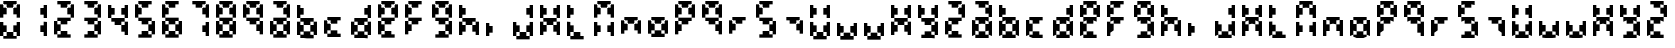 SplineFontDB: 3.2
FontName: FaultSeg
FullName: FaultSeg
FamilyName: FaultSeg
Weight: Regular
Copyright: Copyright (c) 2023, Dan Sim
UComments: "2023-11-27: Created with FontForge (http://fontforge.org)"
Version: 001.000
ItalicAngle: 0
UnderlinePosition: -4
UnderlineWidth: 0
Ascent: 44
Descent: 4
InvalidEm: 0
LayerCount: 2
Layer: 0 0 "Back" 1
Layer: 1 0 "Fore" 0
XUID: [1021 311 -1127530602 11914286]
StyleMap: 0x0000
FSType: 0
OS2Version: 0
OS2_WeightWidthSlopeOnly: 0
OS2_UseTypoMetrics: 1
CreationTime: 1701117108
ModificationTime: 1701121399
OS2TypoAscent: 0
OS2TypoAOffset: 1
OS2TypoDescent: 0
OS2TypoDOffset: 1
OS2TypoLinegap: 4
OS2WinAscent: 0
OS2WinAOffset: 1
OS2WinDescent: 0
OS2WinDOffset: 1
HheadAscent: 0
HheadAOffset: 1
HheadDescent: 0
HheadDOffset: 1
MarkAttachClasses: 1
DEI: 91125
Encoding: ISO8859-1
UnicodeInterp: none
NameList: AGL For New Fonts
DisplaySize: -48
AntiAlias: 1
FitToEm: 0
WinInfo: 0 32 8
BeginPrivate: 0
EndPrivate
BeginChars: 256 63

StartChar: eight
Encoding: 56 56 0
Width: 32
Flags: HW
LayerCount: 2
Fore
SplineSet
4 44 m 1
 8 44 l 1
 12 44 l 1
 16 44 l 1
 20 44 l 1
 20 40 l 1
 16 40 l 1
 16 36 l 1
 12 36 l 1
 8 36 l 1
 8 40 l 1
 4 40 l 1
 4 44 l 1
20 40 m 1
 20 36 l 1
 16 36 l 1
 16 32 l 1
 16 28 l 1
 20 28 l 1
 20 24 l 1
 24 24 l 1
 24 28 l 1
 24 32 l 1
 24 36 l 1
 24 40 l 1
 20 40 l 1
20 24 m 1
 16 24 l 1
 12 24 l 1
 8 24 l 1
 4 24 l 1
 4 20 l 1
 8 20 l 1
 8 16 l 1
 12 16 l 1
 16 16 l 1
 16 20 l 1
 20 20 l 1
 20 24 l 1
20 20 m 1
 20 16 l 1
 16 16 l 1
 16 12 l 1
 16 8 l 1
 20 8 l 1
 20 4 l 1
 24 4 l 1
 24 8 l 1
 24 12 l 1
 24 16 l 1
 24 20 l 1
 20 20 l 1
20 4 m 1
 16 4 l 1
 16 8 l 1
 12 8 l 1
 8 8 l 1
 8 4 l 1
 4 4 l 1
 4 0 l 1
 8 0 l 1
 12 0 l 1
 16 0 l 1
 20 0 l 1
 20 4 l 1
4 4 m 1
 4 8 l 1
 8 8 l 1
 8 12 l 1
 8 16 l 1
 4 16 l 1
 4 20 l 1
 0 20 l 1
 0 16 l 1
 0 12 l 1
 0 8 l 1
 0 4 l 1
 4 4 l 1
4 24 m 1
 4 28 l 1
 8 28 l 1
 8 32 l 1
 8 36 l 1
 4 36 l 1
 4 40 l 1
 0 40 l 1
 0 36 l 1
 0 32 l 1
 0 28 l 1
 0 24 l 1
 4 24 l 1
EndSplineSet
Validated: 5
EndChar

StartChar: A
Encoding: 65 65 1
Width: 32
Flags: HW
LayerCount: 2
Fore
SplineSet
4 44 m 1
 8 44 l 1
 12 44 l 1
 16 44 l 1
 20 44 l 1
 20 40 l 1
 16 40 l 1
 16 36 l 1
 12 36 l 1
 8 36 l 1
 8 40 l 1
 4 40 l 1
 4 44 l 1
20 40 m 1
 20 36 l 1
 16 36 l 1
 16 32 l 1
 16 28 l 1
 20 28 l 1
 20 24 l 1
 24 24 l 1
 24 28 l 1
 24 32 l 1
 24 36 l 1
 24 40 l 1
 20 40 l 1
20 24 m 1
 16 24 l 1
 12 24 l 1
 8 24 l 1
 4 24 l 1
 4 20 l 1
 8 20 l 1
 8 16 l 1
 12 16 l 1
 16 16 l 1
 16 20 l 1
 20 20 l 1
 20 24 l 1
20 20 m 1
 20 16 l 1
 16 16 l 1
 16 12 l 1
 16 8 l 1
 20 8 l 1
 20 4 l 1
 24 4 l 1
 24 8 l 1
 24 12 l 1
 24 16 l 1
 24 20 l 1
 20 20 l 1
20 4 m 1
 16 4 l 1
 16 8 l 1
 12 8 l 1
 8 8 l 1
 8 4 l 1
 4 4 l 1
 4 0 l 1
 8 0 l 1
 12 0 l 1
 16 0 l 1
 20 0 l 1
 20 4 l 1
4 4 m 1
 4 8 l 1
 8 8 l 1
 8 12 l 1
 8 16 l 1
 4 16 l 1
 4 20 l 1
 0 20 l 1
 0 16 l 1
 0 12 l 1
 0 8 l 1
 0 4 l 1
 4 4 l 1
EndSplineSet
Validated: 5
EndChar

StartChar: zero
Encoding: 48 48 2
Width: 32
Flags: HW
LayerCount: 2
Fore
SplineSet
4 44 m 1
 8 44 l 1
 12 44 l 1
 16 44 l 1
 20 44 l 1
 20 40 l 1
 16 40 l 1
 16 36 l 1
 12 36 l 1
 8 36 l 1
 8 40 l 1
 4 40 l 1
 4 44 l 1
20 40 m 1
 20 36 l 1
 16 36 l 1
 16 32 l 1
 16 28 l 1
 20 28 l 1
 20 24 l 1
 24 24 l 1
 24 28 l 1
 24 32 l 1
 24 36 l 1
 24 40 l 1
 20 40 l 1
8 36 m 1
 4 36 l 1
 4 40 l 1
 0 40 l 1
 0 36 l 1
 0 32 l 1
 0 28 l 1
 0 24 l 1
 4 24 l 1
 4 28 l 1
 8 28 l 1
 8 32 l 1
 8 36 l 1
0 20 m 1
 4 20 l 1
 4 16 l 1
 8 16 l 1
 8 12 l 1
 8 8 l 1
 4 8 l 1
 4 4 l 1
 0 4 l 1
 0 8 l 1
 0 12 l 1
 0 16 l 1
 0 20 l 1
8 8 m 1
 8 4 l 1
 4 4 l 1
 4 0 l 1
 8 0 l 1
 12 0 l 1
 16 0 l 1
 20 0 l 1
 20 4 l 1
 16 4 l 1
 16 8 l 1
 12 8 l 1
 8 8 l 1
16 8 m 1
 16 12 l 1
 16 16 l 1
 20 16 l 1
 20 20 l 1
 24 20 l 1
 24 16 l 1
 24 12 l 1
 24 8 l 1
 24 4 l 1
 20 4 l 1
 20 8 l 1
 16 8 l 1
EndSplineSet
Validated: 5
EndChar

StartChar: one
Encoding: 49 49 3
Width: 32
Flags: HW
LayerCount: 2
Fore
SplineSet
20 40 m 1
 24 40 l 1
 24 36 l 1
 24 32 l 1
 24 28 l 1
 24 24 l 1
 20 24 l 1
 20 28 l 1
 16 28 l 1
 16 32 l 1
 16 36 l 1
 20 36 l 1
 20 40 l 1
20 20 m 1
 24 20 l 1
 24 16 l 1
 24 12 l 1
 24 8 l 1
 24 4 l 1
 20 4 l 1
 20 8 l 1
 16 8 l 1
 16 12 l 1
 16 16 l 1
 20 16 l 1
 20 20 l 1
EndSplineSet
Validated: 1
EndChar

StartChar: two
Encoding: 50 50 4
Width: 32
Flags: HW
LayerCount: 2
Fore
SplineSet
4 44 m 1
 8 44 l 1
 12 44 l 1
 16 44 l 1
 20 44 l 1
 20 40 l 1
 16 40 l 1
 16 36 l 1
 12 36 l 1
 8 36 l 1
 8 40 l 1
 4 40 l 1
 4 44 l 1
20 40 m 1
 20 36 l 1
 16 36 l 1
 16 32 l 1
 16 28 l 1
 20 28 l 1
 20 24 l 1
 24 24 l 1
 24 28 l 1
 24 32 l 1
 24 36 l 1
 24 40 l 1
 20 40 l 1
20 24 m 1
 16 24 l 1
 12 24 l 1
 8 24 l 1
 4 24 l 1
 4 20 l 1
 8 20 l 1
 8 16 l 1
 12 16 l 1
 16 16 l 1
 16 20 l 1
 20 20 l 1
 20 24 l 1
8 16 m 1
 4 16 l 1
 4 20 l 1
 0 20 l 1
 0 16 l 1
 0 12 l 1
 0 8 l 1
 0 4 l 1
 4 4 l 1
 4 8 l 1
 8 8 l 1
 8 12 l 1
 8 16 l 1
8 8 m 1
 8 4 l 1
 4 4 l 1
 4 0 l 1
 8 0 l 1
 12 0 l 1
 16 0 l 1
 20 0 l 1
 20 4 l 1
 16 4 l 1
 16 8 l 1
 12 8 l 1
 8 8 l 1
EndSplineSet
Validated: 5
EndChar

StartChar: three
Encoding: 51 51 5
Width: 32
Flags: HW
LayerCount: 2
Fore
SplineSet
4 44 m 1
 8 44 l 1
 12 44 l 1
 16 44 l 1
 20 44 l 1
 20 40 l 1
 16 40 l 1
 16 36 l 1
 12 36 l 1
 8 36 l 1
 8 40 l 1
 4 40 l 1
 4 44 l 1
20 40 m 1
 20 36 l 1
 16 36 l 1
 16 32 l 1
 16 28 l 1
 20 28 l 1
 20 24 l 1
 24 24 l 1
 24 28 l 1
 24 32 l 1
 24 36 l 1
 24 40 l 1
 20 40 l 1
20 24 m 1
 16 24 l 1
 12 24 l 1
 8 24 l 1
 4 24 l 1
 4 20 l 1
 8 20 l 1
 8 16 l 1
 12 16 l 1
 16 16 l 1
 16 20 l 1
 20 20 l 1
 20 24 l 1
20 20 m 1
 20 16 l 1
 16 16 l 1
 16 12 l 1
 16 8 l 1
 20 8 l 1
 20 4 l 1
 24 4 l 1
 24 8 l 1
 24 12 l 1
 24 16 l 1
 24 20 l 1
 20 20 l 1
20 4 m 1
 16 4 l 1
 16 8 l 1
 12 8 l 1
 8 8 l 1
 8 4 l 1
 4 4 l 1
 4 0 l 1
 8 0 l 1
 12 0 l 1
 16 0 l 1
 20 0 l 1
 20 4 l 1
EndSplineSet
Validated: 5
EndChar

StartChar: four
Encoding: 52 52 6
Width: 32
Flags: HW
LayerCount: 2
Fore
SplineSet
0 40 m 1
 4 40 l 1
 4 36 l 1
 8 36 l 1
 8 32 l 1
 8 28 l 1
 4 28 l 1
 4 24 l 1
 0 24 l 1
 0 28 l 1
 0 32 l 1
 0 36 l 1
 0 40 l 1
4 24 m 1
 4 20 l 1
 8 20 l 1
 8 16 l 1
 12 16 l 1
 16 16 l 1
 16 20 l 1
 20 20 l 1
 20 24 l 1
 16 24 l 1
 12 24 l 1
 8 24 l 1
 4 24 l 1
20 24 m 1
 20 28 l 1
 16 28 l 1
 16 32 l 1
 16 36 l 1
 20 36 l 1
 20 40 l 1
 24 40 l 1
 24 36 l 1
 24 32 l 1
 24 28 l 1
 24 24 l 1
 20 24 l 1
20 20 m 1
 20 16 l 1
 16 16 l 1
 16 12 l 1
 16 8 l 1
 20 8 l 1
 20 4 l 1
 24 4 l 1
 24 8 l 1
 24 12 l 1
 24 16 l 1
 24 20 l 1
 20 20 l 1
EndSplineSet
Validated: 5
EndChar

StartChar: five
Encoding: 53 53 7
Width: 32
Flags: HW
LayerCount: 2
Fore
SplineSet
4 44 m 1
 8 44 l 1
 12 44 l 1
 16 44 l 1
 20 44 l 1
 20 40 l 1
 16 40 l 1
 16 36 l 1
 12 36 l 1
 8 36 l 1
 8 40 l 1
 4 40 l 1
 4 44 l 1
8 36 m 1
 4 36 l 1
 4 40 l 1
 0 40 l 1
 0 36 l 1
 0 32 l 1
 0 28 l 1
 0 24 l 1
 4 24 l 1
 4 28 l 1
 8 28 l 1
 8 32 l 1
 8 36 l 1
4 24 m 1
 4 20 l 1
 8 20 l 1
 8 16 l 1
 12 16 l 1
 16 16 l 1
 16 20 l 1
 20 20 l 1
 20 24 l 1
 16 24 l 1
 12 24 l 1
 8 24 l 1
 4 24 l 1
20 20 m 1
 20 16 l 1
 16 16 l 1
 16 12 l 1
 16 8 l 1
 20 8 l 1
 20 4 l 1
 24 4 l 1
 24 8 l 1
 24 12 l 1
 24 16 l 1
 24 20 l 1
 20 20 l 1
20 4 m 1
 16 4 l 1
 16 8 l 1
 12 8 l 1
 8 8 l 1
 8 4 l 1
 4 4 l 1
 4 0 l 1
 8 0 l 1
 12 0 l 1
 16 0 l 1
 20 0 l 1
 20 4 l 1
EndSplineSet
Validated: 5
EndChar

StartChar: six
Encoding: 54 54 8
Width: 32
Flags: HW
LayerCount: 2
Fore
SplineSet
4 44 m 1
 8 44 l 1
 12 44 l 1
 16 44 l 1
 20 44 l 1
 20 40 l 1
 16 40 l 1
 16 36 l 1
 12 36 l 1
 8 36 l 1
 8 40 l 1
 4 40 l 1
 4 44 l 1
8 36 m 1
 4 36 l 1
 4 40 l 1
 0 40 l 1
 0 36 l 1
 0 32 l 1
 0 28 l 1
 0 24 l 1
 4 24 l 1
 4 28 l 1
 8 28 l 1
 8 32 l 1
 8 36 l 1
4 24 m 1
 4 20 l 1
 8 20 l 1
 8 16 l 1
 12 16 l 1
 16 16 l 1
 16 20 l 1
 20 20 l 1
 20 24 l 1
 16 24 l 1
 12 24 l 1
 8 24 l 1
 4 24 l 1
20 20 m 1
 20 16 l 1
 16 16 l 1
 16 12 l 1
 16 8 l 1
 20 8 l 1
 20 4 l 1
 24 4 l 1
 24 8 l 1
 24 12 l 1
 24 16 l 1
 24 20 l 1
 20 20 l 1
20 4 m 1
 16 4 l 1
 16 8 l 1
 12 8 l 1
 8 8 l 1
 8 4 l 1
 4 4 l 1
 4 0 l 1
 8 0 l 1
 12 0 l 1
 16 0 l 1
 20 0 l 1
 20 4 l 1
4 4 m 1
 4 8 l 1
 8 8 l 1
 8 12 l 1
 8 16 l 1
 4 16 l 1
 4 20 l 1
 0 20 l 1
 0 16 l 1
 0 12 l 1
 0 8 l 1
 0 4 l 1
 4 4 l 1
EndSplineSet
Validated: 5
EndChar

StartChar: seven
Encoding: 55 55 9
Width: 32
Flags: HW
LayerCount: 2
Fore
SplineSet
4 44 m 1
 8 44 l 1
 12 44 l 1
 16 44 l 1
 20 44 l 1
 20 40 l 1
 16 40 l 1
 16 36 l 1
 12 36 l 1
 8 36 l 1
 8 40 l 1
 4 40 l 1
 4 44 l 1
20 40 m 1
 20 36 l 1
 16 36 l 1
 16 32 l 1
 16 28 l 1
 20 28 l 1
 20 24 l 1
 24 24 l 1
 24 28 l 1
 24 32 l 1
 24 36 l 1
 24 40 l 1
 20 40 l 1
20 20 m 1
 24 20 l 1
 24 16 l 1
 24 12 l 1
 24 8 l 1
 24 4 l 1
 20 4 l 1
 20 8 l 1
 16 8 l 1
 16 12 l 1
 16 16 l 1
 20 16 l 1
 20 20 l 1
EndSplineSet
Validated: 5
EndChar

StartChar: nine
Encoding: 57 57 10
Width: 32
Flags: HW
LayerCount: 2
Fore
SplineSet
4 44 m 1
 8 44 l 1
 12 44 l 1
 16 44 l 1
 20 44 l 1
 20 40 l 1
 16 40 l 1
 16 36 l 1
 12 36 l 1
 8 36 l 1
 8 40 l 1
 4 40 l 1
 4 44 l 1
20 40 m 1
 20 36 l 1
 16 36 l 1
 16 32 l 1
 16 28 l 1
 20 28 l 1
 20 24 l 1
 24 24 l 1
 24 28 l 1
 24 32 l 1
 24 36 l 1
 24 40 l 1
 20 40 l 1
20 24 m 1
 16 24 l 1
 12 24 l 1
 8 24 l 1
 4 24 l 1
 4 20 l 1
 8 20 l 1
 8 16 l 1
 12 16 l 1
 16 16 l 1
 16 20 l 1
 20 20 l 1
 20 24 l 1
20 20 m 1
 20 16 l 1
 16 16 l 1
 16 12 l 1
 16 8 l 1
 20 8 l 1
 20 4 l 1
 24 4 l 1
 24 8 l 1
 24 12 l 1
 24 16 l 1
 24 20 l 1
 20 20 l 1
4 24 m 1
 4 28 l 1
 8 28 l 1
 8 32 l 1
 8 36 l 1
 4 36 l 1
 4 40 l 1
 0 40 l 1
 0 36 l 1
 0 32 l 1
 0 28 l 1
 0 24 l 1
 4 24 l 1
EndSplineSet
Validated: 5
EndChar

StartChar: B
Encoding: 66 66 11
Width: 32
Flags: HW
LayerCount: 2
Fore
SplineSet
0 40 m 1
 4 40 l 1
 4 36 l 1
 8 36 l 1
 8 32 l 1
 8 28 l 1
 4 28 l 1
 4 24 l 1
 0 24 l 1
 0 28 l 1
 0 32 l 1
 0 36 l 1
 0 40 l 1
4 24 m 1
 4 20 l 1
 8 20 l 1
 8 16 l 1
 12 16 l 1
 16 16 l 1
 16 20 l 1
 20 20 l 1
 20 24 l 1
 16 24 l 1
 12 24 l 1
 8 24 l 1
 4 24 l 1
20 20 m 1
 20 16 l 1
 16 16 l 1
 16 12 l 1
 16 8 l 1
 20 8 l 1
 20 4 l 1
 24 4 l 1
 24 8 l 1
 24 12 l 1
 24 16 l 1
 24 20 l 1
 20 20 l 1
20 4 m 1
 16 4 l 1
 16 8 l 1
 12 8 l 1
 8 8 l 1
 8 4 l 1
 4 4 l 1
 4 0 l 1
 8 0 l 1
 12 0 l 1
 16 0 l 1
 20 0 l 1
 20 4 l 1
4 4 m 1
 4 8 l 1
 8 8 l 1
 8 12 l 1
 8 16 l 1
 4 16 l 1
 4 20 l 1
 0 20 l 1
 0 16 l 1
 0 12 l 1
 0 8 l 1
 0 4 l 1
 4 4 l 1
EndSplineSet
Validated: 5
EndChar

StartChar: C
Encoding: 67 67 12
Width: 32
Flags: HW
LayerCount: 2
Fore
SplineSet
4 24 m 1
 8 24 l 1
 12 24 l 1
 16 24 l 1
 20 24 l 1
 20 20 l 1
 16 20 l 1
 16 16 l 1
 12 16 l 1
 8 16 l 1
 8 20 l 1
 4 20 l 1
 4 24 l 1
8 16 m 1
 4 16 l 1
 4 20 l 1
 0 20 l 1
 0 16 l 1
 0 12 l 1
 0 8 l 1
 0 4 l 1
 4 4 l 1
 4 8 l 1
 8 8 l 1
 8 12 l 1
 8 16 l 1
8 8 m 1
 8 4 l 1
 4 4 l 1
 4 0 l 1
 8 0 l 1
 12 0 l 1
 16 0 l 1
 20 0 l 1
 20 4 l 1
 16 4 l 1
 16 8 l 1
 12 8 l 1
 8 8 l 1
EndSplineSet
Validated: 5
EndChar

StartChar: D
Encoding: 68 68 13
Width: 32
Flags: HW
LayerCount: 2
Fore
SplineSet
20 40 m 1
 24 40 l 1
 24 36 l 1
 24 32 l 1
 24 28 l 1
 24 24 l 1
 20 24 l 1
 20 28 l 1
 16 28 l 1
 16 32 l 1
 16 36 l 1
 20 36 l 1
 20 40 l 1
20 24 m 1
 16 24 l 1
 12 24 l 1
 8 24 l 1
 4 24 l 1
 4 20 l 1
 8 20 l 1
 8 16 l 1
 12 16 l 1
 16 16 l 1
 16 20 l 1
 20 20 l 1
 20 24 l 1
20 20 m 1
 20 16 l 1
 16 16 l 1
 16 12 l 1
 16 8 l 1
 20 8 l 1
 20 4 l 1
 24 4 l 1
 24 8 l 1
 24 12 l 1
 24 16 l 1
 24 20 l 1
 20 20 l 1
20 4 m 1
 16 4 l 1
 16 8 l 1
 12 8 l 1
 8 8 l 1
 8 4 l 1
 4 4 l 1
 4 0 l 1
 8 0 l 1
 12 0 l 1
 16 0 l 1
 20 0 l 1
 20 4 l 1
4 4 m 1
 4 8 l 1
 8 8 l 1
 8 12 l 1
 8 16 l 1
 4 16 l 1
 4 20 l 1
 0 20 l 1
 0 16 l 1
 0 12 l 1
 0 8 l 1
 0 4 l 1
 4 4 l 1
EndSplineSet
Validated: 5
EndChar

StartChar: E
Encoding: 69 69 14
Width: 32
Flags: HW
LayerCount: 2
Fore
SplineSet
4 44 m 1
 8 44 l 1
 12 44 l 1
 16 44 l 1
 20 44 l 1
 20 40 l 1
 16 40 l 1
 16 36 l 1
 12 36 l 1
 8 36 l 1
 8 40 l 1
 4 40 l 1
 4 44 l 1
20 40 m 1
 20 36 l 1
 16 36 l 1
 16 32 l 1
 16 28 l 1
 20 28 l 1
 20 24 l 1
 24 24 l 1
 24 28 l 1
 24 32 l 1
 24 36 l 1
 24 40 l 1
 20 40 l 1
20 24 m 1
 16 24 l 1
 12 24 l 1
 8 24 l 1
 4 24 l 1
 4 20 l 1
 8 20 l 1
 8 16 l 1
 12 16 l 1
 16 16 l 1
 16 20 l 1
 20 20 l 1
 20 24 l 1
8 16 m 1
 4 16 l 1
 4 20 l 1
 0 20 l 1
 0 16 l 1
 0 12 l 1
 0 8 l 1
 0 4 l 1
 4 4 l 1
 4 8 l 1
 8 8 l 1
 8 12 l 1
 8 16 l 1
8 8 m 1
 8 4 l 1
 4 4 l 1
 4 0 l 1
 8 0 l 1
 12 0 l 1
 16 0 l 1
 20 0 l 1
 20 4 l 1
 16 4 l 1
 16 8 l 1
 12 8 l 1
 8 8 l 1
4 24 m 1
 4 28 l 1
 8 28 l 1
 8 32 l 1
 8 36 l 1
 4 36 l 1
 4 40 l 1
 0 40 l 1
 0 36 l 1
 0 32 l 1
 0 28 l 1
 0 24 l 1
 4 24 l 1
EndSplineSet
Validated: 5
EndChar

StartChar: F
Encoding: 70 70 15
Width: 32
Flags: HW
LayerCount: 2
Fore
SplineSet
4 44 m 1
 8 44 l 1
 12 44 l 1
 16 44 l 1
 20 44 l 1
 20 40 l 1
 16 40 l 1
 16 36 l 1
 12 36 l 1
 8 36 l 1
 8 40 l 1
 4 40 l 1
 4 44 l 1
8 36 m 1
 4 36 l 1
 4 40 l 1
 0 40 l 1
 0 36 l 1
 0 32 l 1
 0 28 l 1
 0 24 l 1
 4 24 l 1
 4 28 l 1
 8 28 l 1
 8 32 l 1
 8 36 l 1
4 24 m 1
 4 20 l 1
 8 20 l 1
 8 16 l 1
 12 16 l 1
 16 16 l 1
 16 20 l 1
 20 20 l 1
 20 24 l 1
 16 24 l 1
 12 24 l 1
 8 24 l 1
 4 24 l 1
8 16 m 1
 4 16 l 1
 4 20 l 1
 0 20 l 1
 0 16 l 1
 0 12 l 1
 0 8 l 1
 0 4 l 1
 4 4 l 1
 4 8 l 1
 8 8 l 1
 8 12 l 1
 8 16 l 1
EndSplineSet
Validated: 5
EndChar

StartChar: G
Encoding: 71 71 16
Width: 32
Flags: HW
LayerCount: 2
Fore
SplineSet
4 44 m 1
 8 44 l 1
 12 44 l 1
 16 44 l 1
 20 44 l 1
 20 40 l 1
 16 40 l 1
 16 36 l 1
 12 36 l 1
 8 36 l 1
 8 40 l 1
 4 40 l 1
 4 44 l 1
20 40 m 1
 20 36 l 1
 16 36 l 1
 16 32 l 1
 16 28 l 1
 20 28 l 1
 20 24 l 1
 24 24 l 1
 24 28 l 1
 24 32 l 1
 24 36 l 1
 24 40 l 1
 20 40 l 1
20 24 m 1
 16 24 l 1
 12 24 l 1
 8 24 l 1
 4 24 l 1
 4 20 l 1
 8 20 l 1
 8 16 l 1
 12 16 l 1
 16 16 l 1
 16 20 l 1
 20 20 l 1
 20 24 l 1
20 20 m 1
 20 16 l 1
 16 16 l 1
 16 12 l 1
 16 8 l 1
 20 8 l 1
 20 4 l 1
 24 4 l 1
 24 8 l 1
 24 12 l 1
 24 16 l 1
 24 20 l 1
 20 20 l 1
20 4 m 1
 16 4 l 1
 16 8 l 1
 12 8 l 1
 8 8 l 1
 8 4 l 1
 4 4 l 1
 4 0 l 1
 8 0 l 1
 12 0 l 1
 16 0 l 1
 20 0 l 1
 20 4 l 1
4 24 m 1
 4 28 l 1
 8 28 l 1
 8 32 l 1
 8 36 l 1
 4 36 l 1
 4 40 l 1
 0 40 l 1
 0 36 l 1
 0 32 l 1
 0 28 l 1
 0 24 l 1
 4 24 l 1
EndSplineSet
Validated: 5
EndChar

StartChar: H
Encoding: 72 72 17
Width: 32
Flags: HW
LayerCount: 2
Fore
SplineSet
0 40 m 1
 4 40 l 1
 4 36 l 1
 8 36 l 1
 8 32 l 1
 8 28 l 1
 4 28 l 1
 4 24 l 1
 0 24 l 1
 0 28 l 1
 0 32 l 1
 0 36 l 1
 0 40 l 1
4 24 m 1
 4 20 l 1
 8 20 l 1
 8 16 l 1
 12 16 l 1
 16 16 l 1
 16 20 l 1
 20 20 l 1
 20 24 l 1
 16 24 l 1
 12 24 l 1
 8 24 l 1
 4 24 l 1
20 20 m 1
 20 16 l 1
 16 16 l 1
 16 12 l 1
 16 8 l 1
 20 8 l 1
 20 4 l 1
 24 4 l 1
 24 8 l 1
 24 12 l 1
 24 16 l 1
 24 20 l 1
 20 20 l 1
8 16 m 1
 4 16 l 1
 4 20 l 1
 0 20 l 1
 0 16 l 1
 0 12 l 1
 0 8 l 1
 0 4 l 1
 4 4 l 1
 4 8 l 1
 8 8 l 1
 8 12 l 1
 8 16 l 1
EndSplineSet
Validated: 5
EndChar

StartChar: I
Encoding: 73 73 18
Width: 32
Flags: HW
LayerCount: 2
Fore
SplineSet
0 20 m 1
 4 20 l 1
 4 16 l 1
 8 16 l 1
 8 12 l 1
 8 8 l 1
 4 8 l 1
 4 4 l 1
 0 4 l 1
 0 8 l 1
 0 12 l 1
 0 16 l 1
 0 20 l 1
EndSplineSet
Validated: 1
EndChar

StartChar: J
Encoding: 74 74 19
Width: 32
Flags: HW
LayerCount: 2
Fore
SplineSet
20 40 m 1
 24 40 l 1
 24 36 l 1
 24 32 l 1
 24 28 l 1
 24 24 l 1
 20 24 l 1
 20 28 l 1
 16 28 l 1
 16 32 l 1
 16 36 l 1
 20 36 l 1
 20 40 l 1
0 20 m 1
 4 20 l 1
 4 16 l 1
 8 16 l 1
 8 12 l 1
 8 8 l 1
 4 8 l 1
 4 4 l 1
 0 4 l 1
 0 8 l 1
 0 12 l 1
 0 16 l 1
 0 20 l 1
8 8 m 1
 8 4 l 1
 4 4 l 1
 4 0 l 1
 8 0 l 1
 12 0 l 1
 16 0 l 1
 20 0 l 1
 20 4 l 1
 16 4 l 1
 16 8 l 1
 12 8 l 1
 8 8 l 1
16 8 m 1
 16 12 l 1
 16 16 l 1
 20 16 l 1
 20 20 l 1
 24 20 l 1
 24 16 l 1
 24 12 l 1
 24 8 l 1
 24 4 l 1
 20 4 l 1
 20 8 l 1
 16 8 l 1
EndSplineSet
Validated: 5
EndChar

StartChar: K
Encoding: 75 75 20
Width: 32
Flags: HW
LayerCount: 2
Fore
SplineSet
0 40 m 1
 4 40 l 1
 4 36 l 1
 8 36 l 1
 8 32 l 1
 8 28 l 1
 4 28 l 1
 4 24 l 1
 0 24 l 1
 0 28 l 1
 0 32 l 1
 0 36 l 1
 0 40 l 1
4 24 m 1
 4 20 l 1
 8 20 l 1
 8 16 l 1
 12 16 l 1
 16 16 l 1
 16 20 l 1
 20 20 l 1
 20 24 l 1
 16 24 l 1
 12 24 l 1
 8 24 l 1
 4 24 l 1
20 24 m 1
 20 28 l 1
 16 28 l 1
 16 32 l 1
 16 36 l 1
 20 36 l 1
 20 40 l 1
 24 40 l 1
 24 36 l 1
 24 32 l 1
 24 28 l 1
 24 24 l 1
 20 24 l 1
20 20 m 1
 20 16 l 1
 16 16 l 1
 16 12 l 1
 16 8 l 1
 20 8 l 1
 20 4 l 1
 24 4 l 1
 24 8 l 1
 24 12 l 1
 24 16 l 1
 24 20 l 1
 20 20 l 1
8 16 m 1
 4 16 l 1
 4 20 l 1
 0 20 l 1
 0 16 l 1
 0 12 l 1
 0 8 l 1
 0 4 l 1
 4 4 l 1
 4 8 l 1
 8 8 l 1
 8 12 l 1
 8 16 l 1
EndSplineSet
Validated: 5
EndChar

StartChar: L
Encoding: 76 76 21
Width: 32
Flags: HW
LayerCount: 2
Fore
SplineSet
0 40 m 1
 4 40 l 1
 4 36 l 1
 8 36 l 1
 8 32 l 1
 8 28 l 1
 4 28 l 1
 4 24 l 1
 0 24 l 1
 0 28 l 1
 0 32 l 1
 0 36 l 1
 0 40 l 1
0 20 m 1
 4 20 l 1
 4 16 l 1
 8 16 l 1
 8 12 l 1
 8 8 l 1
 4 8 l 1
 4 4 l 1
 0 4 l 1
 0 8 l 1
 0 12 l 1
 0 16 l 1
 0 20 l 1
8 8 m 1
 8 4 l 1
 4 4 l 1
 4 0 l 1
 8 0 l 1
 12 0 l 1
 16 0 l 1
 20 0 l 1
 20 4 l 1
 16 4 l 1
 16 8 l 1
 12 8 l 1
 8 8 l 1
EndSplineSet
Validated: 5
EndChar

StartChar: M
Encoding: 77 77 22
Width: 32
Flags: HW
LayerCount: 2
Fore
SplineSet
4 44 m 1
 8 44 l 1
 12 44 l 1
 16 44 l 1
 20 44 l 1
 20 40 l 1
 16 40 l 1
 16 36 l 1
 12 36 l 1
 8 36 l 1
 8 40 l 1
 4 40 l 1
 4 44 l 1
20 40 m 1
 20 36 l 1
 16 36 l 1
 16 32 l 1
 16 28 l 1
 20 28 l 1
 20 24 l 1
 24 24 l 1
 24 28 l 1
 24 32 l 1
 24 36 l 1
 24 40 l 1
 20 40 l 1
8 36 m 1
 4 36 l 1
 4 40 l 1
 0 40 l 1
 0 36 l 1
 0 32 l 1
 0 28 l 1
 0 24 l 1
 4 24 l 1
 4 28 l 1
 8 28 l 1
 8 32 l 1
 8 36 l 1
0 20 m 1
 4 20 l 1
 4 16 l 1
 8 16 l 1
 8 12 l 1
 8 8 l 1
 4 8 l 1
 4 4 l 1
 0 4 l 1
 0 8 l 1
 0 12 l 1
 0 16 l 1
 0 20 l 1
20 20 m 1
 24 20 l 1
 24 16 l 1
 24 12 l 1
 24 8 l 1
 24 4 l 1
 20 4 l 1
 20 8 l 1
 16 8 l 1
 16 12 l 1
 16 16 l 1
 20 16 l 1
 20 20 l 1
EndSplineSet
Validated: 5
EndChar

StartChar: N
Encoding: 78 78 23
Width: 32
Flags: HW
LayerCount: 2
Fore
SplineSet
4 24 m 1
 8 24 l 1
 12 24 l 1
 16 24 l 1
 20 24 l 1
 20 20 l 1
 16 20 l 1
 16 16 l 1
 12 16 l 1
 8 16 l 1
 8 20 l 1
 4 20 l 1
 4 24 l 1
20 20 m 1
 20 16 l 1
 16 16 l 1
 16 12 l 1
 16 8 l 1
 20 8 l 1
 20 4 l 1
 24 4 l 1
 24 8 l 1
 24 12 l 1
 24 16 l 1
 24 20 l 1
 20 20 l 1
8 16 m 1
 4 16 l 1
 4 20 l 1
 0 20 l 1
 0 16 l 1
 0 12 l 1
 0 8 l 1
 0 4 l 1
 4 4 l 1
 4 8 l 1
 8 8 l 1
 8 12 l 1
 8 16 l 1
EndSplineSet
Validated: 5
EndChar

StartChar: O
Encoding: 79 79 24
Width: 32
Flags: HW
LayerCount: 2
Fore
SplineSet
4 24 m 1
 8 24 l 1
 12 24 l 1
 16 24 l 1
 20 24 l 1
 20 20 l 1
 16 20 l 1
 16 16 l 1
 12 16 l 1
 8 16 l 1
 8 20 l 1
 4 20 l 1
 4 24 l 1
20 20 m 1
 20 16 l 1
 16 16 l 1
 16 12 l 1
 16 8 l 1
 20 8 l 1
 20 4 l 1
 24 4 l 1
 24 8 l 1
 24 12 l 1
 24 16 l 1
 24 20 l 1
 20 20 l 1
20 4 m 1
 16 4 l 1
 16 8 l 1
 12 8 l 1
 8 8 l 1
 8 4 l 1
 4 4 l 1
 4 0 l 1
 8 0 l 1
 12 0 l 1
 16 0 l 1
 20 0 l 1
 20 4 l 1
4 4 m 1
 4 8 l 1
 8 8 l 1
 8 12 l 1
 8 16 l 1
 4 16 l 1
 4 20 l 1
 0 20 l 1
 0 16 l 1
 0 12 l 1
 0 8 l 1
 0 4 l 1
 4 4 l 1
EndSplineSet
Validated: 5
EndChar

StartChar: P
Encoding: 80 80 25
Width: 32
Flags: HW
LayerCount: 2
Fore
SplineSet
4 44 m 1
 8 44 l 1
 12 44 l 1
 16 44 l 1
 20 44 l 1
 20 40 l 1
 16 40 l 1
 16 36 l 1
 12 36 l 1
 8 36 l 1
 8 40 l 1
 4 40 l 1
 4 44 l 1
20 40 m 1
 20 36 l 1
 16 36 l 1
 16 32 l 1
 16 28 l 1
 20 28 l 1
 20 24 l 1
 24 24 l 1
 24 28 l 1
 24 32 l 1
 24 36 l 1
 24 40 l 1
 20 40 l 1
20 24 m 1
 16 24 l 1
 12 24 l 1
 8 24 l 1
 4 24 l 1
 4 20 l 1
 8 20 l 1
 8 16 l 1
 12 16 l 1
 16 16 l 1
 16 20 l 1
 20 20 l 1
 20 24 l 1
8 16 m 1
 4 16 l 1
 4 20 l 1
 0 20 l 1
 0 16 l 1
 0 12 l 1
 0 8 l 1
 0 4 l 1
 4 4 l 1
 4 8 l 1
 8 8 l 1
 8 12 l 1
 8 16 l 1
4 24 m 1
 4 28 l 1
 8 28 l 1
 8 32 l 1
 8 36 l 1
 4 36 l 1
 4 40 l 1
 0 40 l 1
 0 36 l 1
 0 32 l 1
 0 28 l 1
 0 24 l 1
 4 24 l 1
EndSplineSet
Validated: 5
EndChar

StartChar: Q
Encoding: 81 81 26
Width: 32
Flags: HW
LayerCount: 2
Fore
SplineSet
4 44 m 1
 8 44 l 1
 12 44 l 1
 16 44 l 1
 20 44 l 1
 20 40 l 1
 16 40 l 1
 16 36 l 1
 12 36 l 1
 8 36 l 1
 8 40 l 1
 4 40 l 1
 4 44 l 1
20 40 m 1
 20 36 l 1
 16 36 l 1
 16 32 l 1
 16 28 l 1
 20 28 l 1
 20 24 l 1
 24 24 l 1
 24 28 l 1
 24 32 l 1
 24 36 l 1
 24 40 l 1
 20 40 l 1
20 24 m 1
 16 24 l 1
 12 24 l 1
 8 24 l 1
 4 24 l 1
 4 20 l 1
 8 20 l 1
 8 16 l 1
 12 16 l 1
 16 16 l 1
 16 20 l 1
 20 20 l 1
 20 24 l 1
20 20 m 1
 20 16 l 1
 16 16 l 1
 16 12 l 1
 16 8 l 1
 20 8 l 1
 20 4 l 1
 24 4 l 1
 24 8 l 1
 24 12 l 1
 24 16 l 1
 24 20 l 1
 20 20 l 1
4 24 m 1
 4 28 l 1
 8 28 l 1
 8 32 l 1
 8 36 l 1
 4 36 l 1
 4 40 l 1
 0 40 l 1
 0 36 l 1
 0 32 l 1
 0 28 l 1
 0 24 l 1
 4 24 l 1
EndSplineSet
Validated: 5
EndChar

StartChar: R
Encoding: 82 82 27
Width: 32
Flags: HW
LayerCount: 2
Fore
SplineSet
4 24 m 1
 8 24 l 1
 12 24 l 1
 16 24 l 1
 20 24 l 1
 20 20 l 1
 16 20 l 1
 16 16 l 1
 12 16 l 1
 8 16 l 1
 8 20 l 1
 4 20 l 1
 4 24 l 1
8 16 m 1
 4 16 l 1
 4 20 l 1
 0 20 l 1
 0 16 l 1
 0 12 l 1
 0 8 l 1
 0 4 l 1
 4 4 l 1
 4 8 l 1
 8 8 l 1
 8 12 l 1
 8 16 l 1
EndSplineSet
Validated: 5
EndChar

StartChar: S
Encoding: 83 83 28
Width: 32
Flags: HW
LayerCount: 2
Fore
SplineSet
4 44 m 1
 8 44 l 1
 12 44 l 1
 16 44 l 1
 20 44 l 1
 20 40 l 1
 16 40 l 1
 16 36 l 1
 12 36 l 1
 8 36 l 1
 8 40 l 1
 4 40 l 1
 4 44 l 1
8 36 m 1
 4 36 l 1
 4 40 l 1
 0 40 l 1
 0 36 l 1
 0 32 l 1
 0 28 l 1
 0 24 l 1
 4 24 l 1
 4 28 l 1
 8 28 l 1
 8 32 l 1
 8 36 l 1
4 24 m 1
 4 20 l 1
 8 20 l 1
 8 16 l 1
 12 16 l 1
 16 16 l 1
 16 20 l 1
 20 20 l 1
 20 24 l 1
 16 24 l 1
 12 24 l 1
 8 24 l 1
 4 24 l 1
20 20 m 1
 20 16 l 1
 16 16 l 1
 16 12 l 1
 16 8 l 1
 20 8 l 1
 20 4 l 1
 24 4 l 1
 24 8 l 1
 24 12 l 1
 24 16 l 1
 24 20 l 1
 20 20 l 1
20 4 m 1
 16 4 l 1
 16 8 l 1
 12 8 l 1
 8 8 l 1
 8 4 l 1
 4 4 l 1
 4 0 l 1
 8 0 l 1
 12 0 l 1
 16 0 l 1
 20 0 l 1
 20 4 l 1
EndSplineSet
Validated: 5
EndChar

StartChar: T
Encoding: 84 84 29
Width: 32
Flags: HW
LayerCount: 2
Fore
SplineSet
4 24 m 1
 8 24 l 1
 12 24 l 1
 16 24 l 1
 20 24 l 1
 20 20 l 1
 16 20 l 1
 16 16 l 1
 12 16 l 1
 8 16 l 1
 8 20 l 1
 4 20 l 1
 4 24 l 1
20 20 m 1
 20 16 l 1
 16 16 l 1
 16 12 l 1
 16 8 l 1
 20 8 l 1
 20 4 l 1
 24 4 l 1
 24 8 l 1
 24 12 l 1
 24 16 l 1
 24 20 l 1
 20 20 l 1
EndSplineSet
Validated: 5
EndChar

StartChar: U
Encoding: 85 85 30
Width: 32
Flags: HW
LayerCount: 2
Fore
SplineSet
0 40 m 1
 4 40 l 1
 4 36 l 1
 8 36 l 1
 8 32 l 1
 8 28 l 1
 4 28 l 1
 4 24 l 1
 0 24 l 1
 0 28 l 1
 0 32 l 1
 0 36 l 1
 0 40 l 1
20 40 m 1
 24 40 l 1
 24 36 l 1
 24 32 l 1
 24 28 l 1
 24 24 l 1
 20 24 l 1
 20 28 l 1
 16 28 l 1
 16 32 l 1
 16 36 l 1
 20 36 l 1
 20 40 l 1
0 20 m 1
 4 20 l 1
 4 16 l 1
 8 16 l 1
 8 12 l 1
 8 8 l 1
 4 8 l 1
 4 4 l 1
 0 4 l 1
 0 8 l 1
 0 12 l 1
 0 16 l 1
 0 20 l 1
8 8 m 1
 8 4 l 1
 4 4 l 1
 4 0 l 1
 8 0 l 1
 12 0 l 1
 16 0 l 1
 20 0 l 1
 20 4 l 1
 16 4 l 1
 16 8 l 1
 12 8 l 1
 8 8 l 1
16 8 m 1
 16 12 l 1
 16 16 l 1
 20 16 l 1
 20 20 l 1
 24 20 l 1
 24 16 l 1
 24 12 l 1
 24 8 l 1
 24 4 l 1
 20 4 l 1
 20 8 l 1
 16 8 l 1
EndSplineSet
Validated: 5
EndChar

StartChar: V
Encoding: 86 86 31
Width: 32
Flags: HW
LayerCount: 2
Fore
SplineSet
0 20 m 1
 4 20 l 1
 4 16 l 1
 8 16 l 1
 8 12 l 1
 8 8 l 1
 4 8 l 1
 4 4 l 1
 0 4 l 1
 0 8 l 1
 0 12 l 1
 0 16 l 1
 0 20 l 1
8 8 m 1
 8 4 l 1
 4 4 l 1
 4 0 l 1
 8 0 l 1
 12 0 l 1
 16 0 l 1
 20 0 l 1
 20 4 l 1
 16 4 l 1
 16 8 l 1
 12 8 l 1
 8 8 l 1
16 8 m 1
 16 12 l 1
 16 16 l 1
 20 16 l 1
 20 20 l 1
 24 20 l 1
 24 16 l 1
 24 12 l 1
 24 8 l 1
 24 4 l 1
 20 4 l 1
 20 8 l 1
 16 8 l 1
EndSplineSet
Validated: 5
EndChar

StartChar: W
Encoding: 87 87 32
Width: 32
Flags: HW
LayerCount: 2
Fore
SplineSet
0 20 m 1
 4 20 l 1
 4 16 l 1
 8 16 l 1
 8 12 l 1
 8 8 l 1
 4 8 l 1
 4 4 l 1
 0 4 l 1
 0 8 l 1
 0 12 l 1
 0 16 l 1
 0 20 l 1
8 8 m 1
 8 4 l 1
 4 4 l 1
 4 0 l 1
 8 0 l 1
 12 0 l 1
 16 0 l 1
 20 0 l 1
 20 4 l 1
 16 4 l 1
 16 8 l 1
 12 8 l 1
 8 8 l 1
16 8 m 1
 16 12 l 1
 16 16 l 1
 20 16 l 1
 20 20 l 1
 24 20 l 1
 24 16 l 1
 24 12 l 1
 24 8 l 1
 24 4 l 1
 20 4 l 1
 20 8 l 1
 16 8 l 1
EndSplineSet
Validated: 5
EndChar

StartChar: X
Encoding: 88 88 33
Width: 32
Flags: HW
LayerCount: 2
Fore
SplineSet
0 40 m 1
 4 40 l 1
 4 36 l 1
 8 36 l 1
 8 32 l 1
 8 28 l 1
 4 28 l 1
 4 24 l 1
 0 24 l 1
 0 28 l 1
 0 32 l 1
 0 36 l 1
 0 40 l 1
4 24 m 1
 4 20 l 1
 8 20 l 1
 8 16 l 1
 12 16 l 1
 16 16 l 1
 16 20 l 1
 20 20 l 1
 20 24 l 1
 16 24 l 1
 12 24 l 1
 8 24 l 1
 4 24 l 1
20 24 m 1
 20 28 l 1
 16 28 l 1
 16 32 l 1
 16 36 l 1
 20 36 l 1
 20 40 l 1
 24 40 l 1
 24 36 l 1
 24 32 l 1
 24 28 l 1
 24 24 l 1
 20 24 l 1
20 20 m 1
 20 16 l 1
 16 16 l 1
 16 12 l 1
 16 8 l 1
 20 8 l 1
 20 4 l 1
 24 4 l 1
 24 8 l 1
 24 12 l 1
 24 16 l 1
 24 20 l 1
 20 20 l 1
8 16 m 1
 4 16 l 1
 4 20 l 1
 0 20 l 1
 0 16 l 1
 0 12 l 1
 0 8 l 1
 0 4 l 1
 4 4 l 1
 4 8 l 1
 8 8 l 1
 8 12 l 1
 8 16 l 1
EndSplineSet
Validated: 5
EndChar

StartChar: Y
Encoding: 89 89 34
Width: 32
Flags: HW
LayerCount: 2
Fore
SplineSet
0 40 m 1
 4 40 l 1
 4 36 l 1
 8 36 l 1
 8 32 l 1
 8 28 l 1
 4 28 l 1
 4 24 l 1
 0 24 l 1
 0 28 l 1
 0 32 l 1
 0 36 l 1
 0 40 l 1
4 24 m 1
 4 20 l 1
 8 20 l 1
 8 16 l 1
 12 16 l 1
 16 16 l 1
 16 20 l 1
 20 20 l 1
 20 24 l 1
 16 24 l 1
 12 24 l 1
 8 24 l 1
 4 24 l 1
20 24 m 1
 20 28 l 1
 16 28 l 1
 16 32 l 1
 16 36 l 1
 20 36 l 1
 20 40 l 1
 24 40 l 1
 24 36 l 1
 24 32 l 1
 24 28 l 1
 24 24 l 1
 20 24 l 1
20 20 m 1
 20 16 l 1
 16 16 l 1
 16 12 l 1
 16 8 l 1
 20 8 l 1
 20 4 l 1
 24 4 l 1
 24 8 l 1
 24 12 l 1
 24 16 l 1
 24 20 l 1
 20 20 l 1
20 4 m 1
 16 4 l 1
 16 8 l 1
 12 8 l 1
 8 8 l 1
 8 4 l 1
 4 4 l 1
 4 0 l 1
 8 0 l 1
 12 0 l 1
 16 0 l 1
 20 0 l 1
 20 4 l 1
EndSplineSet
Validated: 5
EndChar

StartChar: Z
Encoding: 90 90 35
Width: 32
Flags: HW
LayerCount: 2
Fore
SplineSet
4 44 m 1
 8 44 l 1
 12 44 l 1
 16 44 l 1
 20 44 l 1
 20 40 l 1
 16 40 l 1
 16 36 l 1
 12 36 l 1
 8 36 l 1
 8 40 l 1
 4 40 l 1
 4 44 l 1
20 40 m 1
 20 36 l 1
 16 36 l 1
 16 32 l 1
 16 28 l 1
 20 28 l 1
 20 24 l 1
 24 24 l 1
 24 28 l 1
 24 32 l 1
 24 36 l 1
 24 40 l 1
 20 40 l 1
20 24 m 1
 16 24 l 1
 12 24 l 1
 8 24 l 1
 4 24 l 1
 4 20 l 1
 8 20 l 1
 8 16 l 1
 12 16 l 1
 16 16 l 1
 16 20 l 1
 20 20 l 1
 20 24 l 1
8 16 m 1
 4 16 l 1
 4 20 l 1
 0 20 l 1
 0 16 l 1
 0 12 l 1
 0 8 l 1
 0 4 l 1
 4 4 l 1
 4 8 l 1
 8 8 l 1
 8 12 l 1
 8 16 l 1
8 8 m 1
 8 4 l 1
 4 4 l 1
 4 0 l 1
 8 0 l 1
 12 0 l 1
 16 0 l 1
 20 0 l 1
 20 4 l 1
 16 4 l 1
 16 8 l 1
 12 8 l 1
 8 8 l 1
EndSplineSet
Validated: 5
EndChar

StartChar: a
Encoding: 97 97 36
Width: 32
Flags: HW
LayerCount: 2
Fore
SplineSet
4 44 m 1
 8 44 l 1
 12 44 l 1
 16 44 l 1
 20 44 l 1
 20 40 l 1
 16 40 l 1
 16 36 l 1
 12 36 l 1
 8 36 l 1
 8 40 l 1
 4 40 l 1
 4 44 l 1
20 40 m 1
 24 40 l 1
 24 36 l 1
 24 32 l 1
 24 28 l 1
 24 24 l 1
 20 24 l 1
 20 28 l 1
 16 28 l 1
 16 32 l 1
 16 36 l 1
 20 36 l 1
 20 40 l 1
20 24 m 1
 20 20 l 1
 16 20 l 1
 16 16 l 1
 12 16 l 1
 8 16 l 1
 8 20 l 1
 4 20 l 1
 4 24 l 1
 8 24 l 1
 12 24 l 1
 16 24 l 1
 20 24 l 1
20 20 m 1
 24 20 l 1
 24 16 l 1
 24 12 l 1
 24 8 l 1
 24 4 l 1
 20 4 l 1
 20 8 l 1
 16 8 l 1
 16 12 l 1
 16 16 l 1
 20 16 l 1
 20 20 l 1
20 4 m 1
 20 0 l 1
 16 0 l 1
 12 0 l 1
 8 0 l 1
 4 0 l 1
 4 4 l 1
 8 4 l 1
 8 8 l 1
 12 8 l 1
 16 8 l 1
 16 4 l 1
 20 4 l 1
4 4 m 1
 0 4 l 1
 0 8 l 1
 0 12 l 1
 0 16 l 1
 0 20 l 1
 4 20 l 1
 4 16 l 1
 8 16 l 1
 8 12 l 1
 8 8 l 1
 4 8 l 1
 4 4 l 1
EndSplineSet
Validated: 5
EndChar

StartChar: b
Encoding: 98 98 37
Width: 32
Flags: HW
LayerCount: 2
Fore
SplineSet
0 40 m 1
 4 40 l 1
 4 36 l 1
 8 36 l 1
 8 32 l 1
 8 28 l 1
 4 28 l 1
 4 24 l 1
 0 24 l 1
 0 28 l 1
 0 32 l 1
 0 36 l 1
 0 40 l 1
4 24 m 1
 8 24 l 1
 12 24 l 1
 16 24 l 1
 20 24 l 1
 20 20 l 1
 16 20 l 1
 16 16 l 1
 12 16 l 1
 8 16 l 1
 8 20 l 1
 4 20 l 1
 4 24 l 1
20 20 m 1
 24 20 l 1
 24 16 l 1
 24 12 l 1
 24 8 l 1
 24 4 l 1
 20 4 l 1
 20 8 l 1
 16 8 l 1
 16 12 l 1
 16 16 l 1
 20 16 l 1
 20 20 l 1
20 4 m 1
 20 0 l 1
 16 0 l 1
 12 0 l 1
 8 0 l 1
 4 0 l 1
 4 4 l 1
 8 4 l 1
 8 8 l 1
 12 8 l 1
 16 8 l 1
 16 4 l 1
 20 4 l 1
4 4 m 1
 0 4 l 1
 0 8 l 1
 0 12 l 1
 0 16 l 1
 0 20 l 1
 4 20 l 1
 4 16 l 1
 8 16 l 1
 8 12 l 1
 8 8 l 1
 4 8 l 1
 4 4 l 1
EndSplineSet
Validated: 5
EndChar

StartChar: c
Encoding: 99 99 38
Width: 32
Flags: HW
LayerCount: 2
Fore
SplineSet
4 24 m 1
 8 24 l 1
 12 24 l 1
 16 24 l 1
 20 24 l 1
 20 20 l 1
 16 20 l 1
 16 16 l 1
 12 16 l 1
 8 16 l 1
 8 20 l 1
 4 20 l 1
 4 24 l 1
8 16 m 1
 8 12 l 1
 8 8 l 1
 4 8 l 1
 4 4 l 1
 0 4 l 1
 0 8 l 1
 0 12 l 1
 0 16 l 1
 0 20 l 1
 4 20 l 1
 4 16 l 1
 8 16 l 1
8 8 m 1
 12 8 l 1
 16 8 l 1
 16 4 l 1
 20 4 l 1
 20 0 l 1
 16 0 l 1
 12 0 l 1
 8 0 l 1
 4 0 l 1
 4 4 l 1
 8 4 l 1
 8 8 l 1
EndSplineSet
Validated: 5
EndChar

StartChar: d
Encoding: 100 100 39
Width: 32
Flags: HW
LayerCount: 2
Fore
SplineSet
20 40 m 1
 24 40 l 1
 24 36 l 1
 24 32 l 1
 24 28 l 1
 24 24 l 1
 20 24 l 1
 20 28 l 1
 16 28 l 1
 16 32 l 1
 16 36 l 1
 20 36 l 1
 20 40 l 1
20 24 m 1
 20 20 l 1
 16 20 l 1
 16 16 l 1
 12 16 l 1
 8 16 l 1
 8 20 l 1
 4 20 l 1
 4 24 l 1
 8 24 l 1
 12 24 l 1
 16 24 l 1
 20 24 l 1
20 20 m 1
 24 20 l 1
 24 16 l 1
 24 12 l 1
 24 8 l 1
 24 4 l 1
 20 4 l 1
 20 8 l 1
 16 8 l 1
 16 12 l 1
 16 16 l 1
 20 16 l 1
 20 20 l 1
20 4 m 1
 20 0 l 1
 16 0 l 1
 12 0 l 1
 8 0 l 1
 4 0 l 1
 4 4 l 1
 8 4 l 1
 8 8 l 1
 12 8 l 1
 16 8 l 1
 16 4 l 1
 20 4 l 1
4 4 m 1
 0 4 l 1
 0 8 l 1
 0 12 l 1
 0 16 l 1
 0 20 l 1
 4 20 l 1
 4 16 l 1
 8 16 l 1
 8 12 l 1
 8 8 l 1
 4 8 l 1
 4 4 l 1
EndSplineSet
EndChar

StartChar: e
Encoding: 101 101 40
Width: 32
Flags: HW
LayerCount: 2
Fore
SplineSet
4 44 m 1
 8 44 l 1
 12 44 l 1
 16 44 l 1
 20 44 l 1
 20 40 l 1
 16 40 l 1
 16 36 l 1
 12 36 l 1
 8 36 l 1
 8 40 l 1
 4 40 l 1
 4 44 l 1
20 40 m 1
 24 40 l 1
 24 36 l 1
 24 32 l 1
 24 28 l 1
 24 24 l 1
 20 24 l 1
 20 28 l 1
 16 28 l 1
 16 32 l 1
 16 36 l 1
 20 36 l 1
 20 40 l 1
20 24 m 1
 20 20 l 1
 16 20 l 1
 16 16 l 1
 12 16 l 1
 8 16 l 1
 8 20 l 1
 4 20 l 1
 4 24 l 1
 8 24 l 1
 12 24 l 1
 16 24 l 1
 20 24 l 1
8 16 m 1
 8 12 l 1
 8 8 l 1
 4 8 l 1
 4 4 l 1
 0 4 l 1
 0 8 l 1
 0 12 l 1
 0 16 l 1
 0 20 l 1
 4 20 l 1
 4 16 l 1
 8 16 l 1
8 8 m 1
 12 8 l 1
 16 8 l 1
 16 4 l 1
 20 4 l 1
 20 0 l 1
 16 0 l 1
 12 0 l 1
 8 0 l 1
 4 0 l 1
 4 4 l 1
 8 4 l 1
 8 8 l 1
4 24 m 1
 0 24 l 1
 0 28 l 1
 0 32 l 1
 0 36 l 1
 0 40 l 1
 4 40 l 1
 4 36 l 1
 8 36 l 1
 8 32 l 1
 8 28 l 1
 4 28 l 1
 4 24 l 1
EndSplineSet
EndChar

StartChar: f
Encoding: 102 102 41
Width: 32
Flags: HW
LayerCount: 2
Fore
SplineSet
4 44 m 1
 8 44 l 1
 12 44 l 1
 16 44 l 1
 20 44 l 1
 20 40 l 1
 16 40 l 1
 16 36 l 1
 12 36 l 1
 8 36 l 1
 8 40 l 1
 4 40 l 1
 4 44 l 1
8 36 m 1
 8 32 l 1
 8 28 l 1
 4 28 l 1
 4 24 l 1
 0 24 l 1
 0 28 l 1
 0 32 l 1
 0 36 l 1
 0 40 l 1
 4 40 l 1
 4 36 l 1
 8 36 l 1
4 24 m 1
 8 24 l 1
 12 24 l 1
 16 24 l 1
 20 24 l 1
 20 20 l 1
 16 20 l 1
 16 16 l 1
 12 16 l 1
 8 16 l 1
 8 20 l 1
 4 20 l 1
 4 24 l 1
8 16 m 1
 8 12 l 1
 8 8 l 1
 4 8 l 1
 4 4 l 1
 0 4 l 1
 0 8 l 1
 0 12 l 1
 0 16 l 1
 0 20 l 1
 4 20 l 1
 4 16 l 1
 8 16 l 1
EndSplineSet
Validated: 5
EndChar

StartChar: g
Encoding: 103 103 42
Width: 32
Flags: HW
LayerCount: 2
Fore
SplineSet
4 44 m 1
 8 44 l 1
 12 44 l 1
 16 44 l 1
 20 44 l 1
 20 40 l 1
 16 40 l 1
 16 36 l 1
 12 36 l 1
 8 36 l 1
 8 40 l 1
 4 40 l 1
 4 44 l 1
20 40 m 1
 24 40 l 1
 24 36 l 1
 24 32 l 1
 24 28 l 1
 24 24 l 1
 20 24 l 1
 20 28 l 1
 16 28 l 1
 16 32 l 1
 16 36 l 1
 20 36 l 1
 20 40 l 1
20 24 m 1
 20 20 l 1
 16 20 l 1
 16 16 l 1
 12 16 l 1
 8 16 l 1
 8 20 l 1
 4 20 l 1
 4 24 l 1
 8 24 l 1
 12 24 l 1
 16 24 l 1
 20 24 l 1
20 20 m 1
 24 20 l 1
 24 16 l 1
 24 12 l 1
 24 8 l 1
 24 4 l 1
 20 4 l 1
 20 8 l 1
 16 8 l 1
 16 12 l 1
 16 16 l 1
 20 16 l 1
 20 20 l 1
20 4 m 1
 20 0 l 1
 16 0 l 1
 12 0 l 1
 8 0 l 1
 4 0 l 1
 4 4 l 1
 8 4 l 1
 8 8 l 1
 12 8 l 1
 16 8 l 1
 16 4 l 1
 20 4 l 1
4 24 m 1
 0 24 l 1
 0 28 l 1
 0 32 l 1
 0 36 l 1
 0 40 l 1
 4 40 l 1
 4 36 l 1
 8 36 l 1
 8 32 l 1
 8 28 l 1
 4 28 l 1
 4 24 l 1
EndSplineSet
Validated: 5
EndChar

StartChar: h
Encoding: 104 104 43
Width: 32
Flags: HW
LayerCount: 2
Fore
SplineSet
0 40 m 1
 4 40 l 1
 4 36 l 1
 8 36 l 1
 8 32 l 1
 8 28 l 1
 4 28 l 1
 4 24 l 1
 0 24 l 1
 0 28 l 1
 0 32 l 1
 0 36 l 1
 0 40 l 1
4 24 m 1
 8 24 l 1
 12 24 l 1
 16 24 l 1
 20 24 l 1
 20 20 l 1
 16 20 l 1
 16 16 l 1
 12 16 l 1
 8 16 l 1
 8 20 l 1
 4 20 l 1
 4 24 l 1
20 20 m 1
 24 20 l 1
 24 16 l 1
 24 12 l 1
 24 8 l 1
 24 4 l 1
 20 4 l 1
 20 8 l 1
 16 8 l 1
 16 12 l 1
 16 16 l 1
 20 16 l 1
 20 20 l 1
8 16 m 1
 8 12 l 1
 8 8 l 1
 4 8 l 1
 4 4 l 1
 0 4 l 1
 0 8 l 1
 0 12 l 1
 0 16 l 1
 0 20 l 1
 4 20 l 1
 4 16 l 1
 8 16 l 1
EndSplineSet
Validated: 5
EndChar

StartChar: i
Encoding: 105 105 44
Width: 32
Flags: HW
LayerCount: 2
Fore
SplineSet
0 20 m 1
 4 20 l 1
 4 16 l 1
 8 16 l 1
 8 12 l 1
 8 8 l 1
 4 8 l 1
 4 4 l 1
 0 4 l 1
 0 8 l 1
 0 12 l 1
 0 16 l 1
 0 20 l 1
EndSplineSet
Validated: 1
EndChar

StartChar: j
Encoding: 106 106 45
Width: 32
Flags: HW
LayerCount: 2
Fore
SplineSet
20 40 m 1
 24 40 l 1
 24 36 l 1
 24 32 l 1
 24 28 l 1
 24 24 l 1
 20 24 l 1
 20 28 l 1
 16 28 l 1
 16 32 l 1
 16 36 l 1
 20 36 l 1
 20 40 l 1
0 20 m 1
 4 20 l 1
 4 16 l 1
 8 16 l 1
 8 12 l 1
 8 8 l 1
 4 8 l 1
 4 4 l 1
 0 4 l 1
 0 8 l 1
 0 12 l 1
 0 16 l 1
 0 20 l 1
8 8 m 1
 12 8 l 1
 16 8 l 1
 16 4 l 1
 20 4 l 1
 20 0 l 1
 16 0 l 1
 12 0 l 1
 8 0 l 1
 4 0 l 1
 4 4 l 1
 8 4 l 1
 8 8 l 1
16 8 m 1
 16 12 l 1
 16 16 l 1
 20 16 l 1
 20 20 l 1
 24 20 l 1
 24 16 l 1
 24 12 l 1
 24 8 l 1
 24 4 l 1
 20 4 l 1
 20 8 l 1
 16 8 l 1
EndSplineSet
Validated: 5
EndChar

StartChar: k
Encoding: 107 107 46
Width: 32
Flags: HW
LayerCount: 2
Fore
SplineSet
0 40 m 1
 4 40 l 1
 4 36 l 1
 8 36 l 1
 8 32 l 1
 8 28 l 1
 4 28 l 1
 4 24 l 1
 0 24 l 1
 0 28 l 1
 0 32 l 1
 0 36 l 1
 0 40 l 1
4 24 m 1
 8 24 l 1
 12 24 l 1
 16 24 l 1
 20 24 l 1
 20 20 l 1
 16 20 l 1
 16 16 l 1
 12 16 l 1
 8 16 l 1
 8 20 l 1
 4 20 l 1
 4 24 l 1
20 24 m 1
 20 28 l 1
 16 28 l 1
 16 32 l 1
 16 36 l 1
 20 36 l 1
 20 40 l 1
 24 40 l 1
 24 36 l 1
 24 32 l 1
 24 28 l 1
 24 24 l 1
 20 24 l 1
20 20 m 1
 24 20 l 1
 24 16 l 1
 24 12 l 1
 24 8 l 1
 24 4 l 1
 20 4 l 1
 20 8 l 1
 16 8 l 1
 16 12 l 1
 16 16 l 1
 20 16 l 1
 20 20 l 1
8 16 m 1
 8 12 l 1
 8 8 l 1
 4 8 l 1
 4 4 l 1
 0 4 l 1
 0 8 l 1
 0 12 l 1
 0 16 l 1
 0 20 l 1
 4 20 l 1
 4 16 l 1
 8 16 l 1
EndSplineSet
Validated: 5
EndChar

StartChar: l
Encoding: 108 108 47
Width: 32
Flags: HW
LayerCount: 2
Fore
SplineSet
0 40 m 1
 4 40 l 1
 4 36 l 1
 8 36 l 1
 8 32 l 1
 8 28 l 1
 4 28 l 1
 4 24 l 1
 0 24 l 1
 0 28 l 1
 0 32 l 1
 0 36 l 1
 0 40 l 1
0 20 m 1
 4 20 l 1
 4 16 l 1
 8 16 l 1
 8 12 l 1
 8 8 l 1
 4 8 l 1
 4 4 l 1
 0 4 l 1
 0 8 l 1
 0 12 l 1
 0 16 l 1
 0 20 l 1
8 8 m 1
 12 8 l 1
 16 8 l 1
 16 4 l 1
 20 4 l 1
 20 0 l 1
 16 0 l 1
 12 0 l 1
 8 0 l 1
 4 0 l 1
 4 4 l 1
 8 4 l 1
 8 8 l 1
EndSplineSet
Validated: 5
EndChar

StartChar: m
Encoding: 109 109 48
Width: 32
Flags: HW
LayerCount: 2
Fore
SplineSet
4 44 m 1
 8 44 l 1
 12 44 l 1
 16 44 l 1
 20 44 l 1
 20 40 l 1
 16 40 l 1
 16 36 l 1
 12 36 l 1
 8 36 l 1
 8 40 l 1
 4 40 l 1
 4 44 l 1
20 40 m 1
 24 40 l 1
 24 36 l 1
 24 32 l 1
 24 28 l 1
 24 24 l 1
 20 24 l 1
 20 28 l 1
 16 28 l 1
 16 32 l 1
 16 36 l 1
 20 36 l 1
 20 40 l 1
8 36 m 1
 8 32 l 1
 8 28 l 1
 4 28 l 1
 4 24 l 1
 0 24 l 1
 0 28 l 1
 0 32 l 1
 0 36 l 1
 0 40 l 1
 4 40 l 1
 4 36 l 1
 8 36 l 1
0 20 m 1
 4 20 l 1
 4 16 l 1
 8 16 l 1
 8 12 l 1
 8 8 l 1
 4 8 l 1
 4 4 l 1
 0 4 l 1
 0 8 l 1
 0 12 l 1
 0 16 l 1
 0 20 l 1
20 20 m 1
 24 20 l 1
 24 16 l 1
 24 12 l 1
 24 8 l 1
 24 4 l 1
 20 4 l 1
 20 8 l 1
 16 8 l 1
 16 12 l 1
 16 16 l 1
 20 16 l 1
 20 20 l 1
EndSplineSet
Validated: 5
EndChar

StartChar: n
Encoding: 110 110 49
Width: 32
Flags: HW
LayerCount: 2
Fore
SplineSet
4 24 m 1
 8 24 l 1
 12 24 l 1
 16 24 l 1
 20 24 l 1
 20 20 l 1
 16 20 l 1
 16 16 l 1
 12 16 l 1
 8 16 l 1
 8 20 l 1
 4 20 l 1
 4 24 l 1
20 20 m 1
 24 20 l 1
 24 16 l 1
 24 12 l 1
 24 8 l 1
 24 4 l 1
 20 4 l 1
 20 8 l 1
 16 8 l 1
 16 12 l 1
 16 16 l 1
 20 16 l 1
 20 20 l 1
8 16 m 1
 8 12 l 1
 8 8 l 1
 4 8 l 1
 4 4 l 1
 0 4 l 1
 0 8 l 1
 0 12 l 1
 0 16 l 1
 0 20 l 1
 4 20 l 1
 4 16 l 1
 8 16 l 1
EndSplineSet
Validated: 5
EndChar

StartChar: o
Encoding: 111 111 50
Width: 32
Flags: HW
LayerCount: 2
Fore
SplineSet
4 24 m 1
 8 24 l 1
 12 24 l 1
 16 24 l 1
 20 24 l 1
 20 20 l 1
 16 20 l 1
 16 16 l 1
 12 16 l 1
 8 16 l 1
 8 20 l 1
 4 20 l 1
 4 24 l 1
20 20 m 1
 24 20 l 1
 24 16 l 1
 24 12 l 1
 24 8 l 1
 24 4 l 1
 20 4 l 1
 20 8 l 1
 16 8 l 1
 16 12 l 1
 16 16 l 1
 20 16 l 1
 20 20 l 1
20 4 m 1
 20 0 l 1
 16 0 l 1
 12 0 l 1
 8 0 l 1
 4 0 l 1
 4 4 l 1
 8 4 l 1
 8 8 l 1
 12 8 l 1
 16 8 l 1
 16 4 l 1
 20 4 l 1
4 4 m 1
 0 4 l 1
 0 8 l 1
 0 12 l 1
 0 16 l 1
 0 20 l 1
 4 20 l 1
 4 16 l 1
 8 16 l 1
 8 12 l 1
 8 8 l 1
 4 8 l 1
 4 4 l 1
EndSplineSet
Validated: 5
EndChar

StartChar: p
Encoding: 112 112 51
Width: 32
Flags: HW
LayerCount: 2
Fore
SplineSet
4 44 m 1
 8 44 l 1
 12 44 l 1
 16 44 l 1
 20 44 l 1
 20 40 l 1
 16 40 l 1
 16 36 l 1
 12 36 l 1
 8 36 l 1
 8 40 l 1
 4 40 l 1
 4 44 l 1
20 40 m 1
 24 40 l 1
 24 36 l 1
 24 32 l 1
 24 28 l 1
 24 24 l 1
 20 24 l 1
 20 28 l 1
 16 28 l 1
 16 32 l 1
 16 36 l 1
 20 36 l 1
 20 40 l 1
20 24 m 1
 20 20 l 1
 16 20 l 1
 16 16 l 1
 12 16 l 1
 8 16 l 1
 8 20 l 1
 4 20 l 1
 4 24 l 1
 8 24 l 1
 12 24 l 1
 16 24 l 1
 20 24 l 1
8 16 m 1
 8 12 l 1
 8 8 l 1
 4 8 l 1
 4 4 l 1
 0 4 l 1
 0 8 l 1
 0 12 l 1
 0 16 l 1
 0 20 l 1
 4 20 l 1
 4 16 l 1
 8 16 l 1
4 24 m 1
 0 24 l 1
 0 28 l 1
 0 32 l 1
 0 36 l 1
 0 40 l 1
 4 40 l 1
 4 36 l 1
 8 36 l 1
 8 32 l 1
 8 28 l 1
 4 28 l 1
 4 24 l 1
EndSplineSet
Validated: 5
EndChar

StartChar: q
Encoding: 113 113 52
Width: 32
Flags: HW
LayerCount: 2
Fore
SplineSet
4 44 m 1
 8 44 l 1
 12 44 l 1
 16 44 l 1
 20 44 l 1
 20 40 l 1
 16 40 l 1
 16 36 l 1
 12 36 l 1
 8 36 l 1
 8 40 l 1
 4 40 l 1
 4 44 l 1
20 40 m 1
 24 40 l 1
 24 36 l 1
 24 32 l 1
 24 28 l 1
 24 24 l 1
 20 24 l 1
 20 28 l 1
 16 28 l 1
 16 32 l 1
 16 36 l 1
 20 36 l 1
 20 40 l 1
20 24 m 1
 20 20 l 1
 16 20 l 1
 16 16 l 1
 12 16 l 1
 8 16 l 1
 8 20 l 1
 4 20 l 1
 4 24 l 1
 8 24 l 1
 12 24 l 1
 16 24 l 1
 20 24 l 1
20 20 m 1
 24 20 l 1
 24 16 l 1
 24 12 l 1
 24 8 l 1
 24 4 l 1
 20 4 l 1
 20 8 l 1
 16 8 l 1
 16 12 l 1
 16 16 l 1
 20 16 l 1
 20 20 l 1
4 24 m 1
 0 24 l 1
 0 28 l 1
 0 32 l 1
 0 36 l 1
 0 40 l 1
 4 40 l 1
 4 36 l 1
 8 36 l 1
 8 32 l 1
 8 28 l 1
 4 28 l 1
 4 24 l 1
EndSplineSet
Validated: 5
EndChar

StartChar: r
Encoding: 114 114 53
Width: 32
Flags: HW
LayerCount: 2
Fore
SplineSet
4 24 m 1
 8 24 l 1
 12 24 l 1
 16 24 l 1
 20 24 l 1
 20 20 l 1
 16 20 l 1
 16 16 l 1
 12 16 l 1
 8 16 l 1
 8 20 l 1
 4 20 l 1
 4 24 l 1
8 16 m 1
 8 12 l 1
 8 8 l 1
 4 8 l 1
 4 4 l 1
 0 4 l 1
 0 8 l 1
 0 12 l 1
 0 16 l 1
 0 20 l 1
 4 20 l 1
 4 16 l 1
 8 16 l 1
EndSplineSet
Validated: 5
EndChar

StartChar: s
Encoding: 115 115 54
Width: 32
Flags: HW
LayerCount: 2
Fore
SplineSet
4 44 m 1
 8 44 l 1
 12 44 l 1
 16 44 l 1
 20 44 l 1
 20 40 l 1
 16 40 l 1
 16 36 l 1
 12 36 l 1
 8 36 l 1
 8 40 l 1
 4 40 l 1
 4 44 l 1
8 36 m 1
 8 32 l 1
 8 28 l 1
 4 28 l 1
 4 24 l 1
 0 24 l 1
 0 28 l 1
 0 32 l 1
 0 36 l 1
 0 40 l 1
 4 40 l 1
 4 36 l 1
 8 36 l 1
4 24 m 1
 8 24 l 1
 12 24 l 1
 16 24 l 1
 20 24 l 1
 20 20 l 1
 16 20 l 1
 16 16 l 1
 12 16 l 1
 8 16 l 1
 8 20 l 1
 4 20 l 1
 4 24 l 1
20 20 m 1
 24 20 l 1
 24 16 l 1
 24 12 l 1
 24 8 l 1
 24 4 l 1
 20 4 l 1
 20 8 l 1
 16 8 l 1
 16 12 l 1
 16 16 l 1
 20 16 l 1
 20 20 l 1
20 4 m 1
 20 0 l 1
 16 0 l 1
 12 0 l 1
 8 0 l 1
 4 0 l 1
 4 4 l 1
 8 4 l 1
 8 8 l 1
 12 8 l 1
 16 8 l 1
 16 4 l 1
 20 4 l 1
EndSplineSet
Validated: 5
EndChar

StartChar: t
Encoding: 116 116 55
Width: 32
Flags: HW
LayerCount: 2
Fore
SplineSet
4 24 m 1
 8 24 l 1
 12 24 l 1
 16 24 l 1
 20 24 l 1
 20 20 l 1
 16 20 l 1
 16 16 l 1
 12 16 l 1
 8 16 l 1
 8 20 l 1
 4 20 l 1
 4 24 l 1
20 20 m 1
 24 20 l 1
 24 16 l 1
 24 12 l 1
 24 8 l 1
 24 4 l 1
 20 4 l 1
 20 8 l 1
 16 8 l 1
 16 12 l 1
 16 16 l 1
 20 16 l 1
 20 20 l 1
EndSplineSet
Validated: 5
EndChar

StartChar: u
Encoding: 117 117 56
Width: 32
Flags: HW
LayerCount: 2
Fore
SplineSet
0 40 m 1
 4 40 l 1
 4 36 l 1
 8 36 l 1
 8 32 l 1
 8 28 l 1
 4 28 l 1
 4 24 l 1
 0 24 l 1
 0 28 l 1
 0 32 l 1
 0 36 l 1
 0 40 l 1
20 40 m 1
 24 40 l 1
 24 36 l 1
 24 32 l 1
 24 28 l 1
 24 24 l 1
 20 24 l 1
 20 28 l 1
 16 28 l 1
 16 32 l 1
 16 36 l 1
 20 36 l 1
 20 40 l 1
0 20 m 1
 4 20 l 1
 4 16 l 1
 8 16 l 1
 8 12 l 1
 8 8 l 1
 4 8 l 1
 4 4 l 1
 0 4 l 1
 0 8 l 1
 0 12 l 1
 0 16 l 1
 0 20 l 1
8 8 m 1
 12 8 l 1
 16 8 l 1
 16 4 l 1
 20 4 l 1
 20 0 l 1
 16 0 l 1
 12 0 l 1
 8 0 l 1
 4 0 l 1
 4 4 l 1
 8 4 l 1
 8 8 l 1
16 8 m 1
 16 12 l 1
 16 16 l 1
 20 16 l 1
 20 20 l 1
 24 20 l 1
 24 16 l 1
 24 12 l 1
 24 8 l 1
 24 4 l 1
 20 4 l 1
 20 8 l 1
 16 8 l 1
EndSplineSet
Validated: 5
EndChar

StartChar: v
Encoding: 118 118 57
Width: 32
Flags: HW
LayerCount: 2
Fore
SplineSet
0 20 m 1
 4 20 l 1
 4 16 l 1
 8 16 l 1
 8 12 l 1
 8 8 l 1
 4 8 l 1
 4 4 l 1
 0 4 l 1
 0 8 l 1
 0 12 l 1
 0 16 l 1
 0 20 l 1
8 8 m 1
 12 8 l 1
 16 8 l 1
 16 4 l 1
 20 4 l 1
 20 0 l 1
 16 0 l 1
 12 0 l 1
 8 0 l 1
 4 0 l 1
 4 4 l 1
 8 4 l 1
 8 8 l 1
16 8 m 1
 16 12 l 1
 16 16 l 1
 20 16 l 1
 20 20 l 1
 24 20 l 1
 24 16 l 1
 24 12 l 1
 24 8 l 1
 24 4 l 1
 20 4 l 1
 20 8 l 1
 16 8 l 1
EndSplineSet
Validated: 5
EndChar

StartChar: w
Encoding: 119 119 58
Width: 32
Flags: HW
LayerCount: 2
Fore
SplineSet
0 20 m 1
 4 20 l 1
 4 16 l 1
 8 16 l 1
 8 12 l 1
 8 8 l 1
 4 8 l 1
 4 4 l 1
 0 4 l 1
 0 8 l 1
 0 12 l 1
 0 16 l 1
 0 20 l 1
8 8 m 1
 12 8 l 1
 16 8 l 1
 16 4 l 1
 20 4 l 1
 20 0 l 1
 16 0 l 1
 12 0 l 1
 8 0 l 1
 4 0 l 1
 4 4 l 1
 8 4 l 1
 8 8 l 1
16 8 m 1
 16 12 l 1
 16 16 l 1
 20 16 l 1
 20 20 l 1
 24 20 l 1
 24 16 l 1
 24 12 l 1
 24 8 l 1
 24 4 l 1
 20 4 l 1
 20 8 l 1
 16 8 l 1
EndSplineSet
Validated: 5
EndChar

StartChar: x
Encoding: 120 120 59
Width: 32
Flags: HW
LayerCount: 2
Fore
SplineSet
0 40 m 1
 4 40 l 1
 4 36 l 1
 8 36 l 1
 8 32 l 1
 8 28 l 1
 4 28 l 1
 4 24 l 1
 0 24 l 1
 0 28 l 1
 0 32 l 1
 0 36 l 1
 0 40 l 1
4 24 m 1
 8 24 l 1
 12 24 l 1
 16 24 l 1
 20 24 l 1
 20 20 l 1
 16 20 l 1
 16 16 l 1
 12 16 l 1
 8 16 l 1
 8 20 l 1
 4 20 l 1
 4 24 l 1
20 24 m 1
 20 28 l 1
 16 28 l 1
 16 32 l 1
 16 36 l 1
 20 36 l 1
 20 40 l 1
 24 40 l 1
 24 36 l 1
 24 32 l 1
 24 28 l 1
 24 24 l 1
 20 24 l 1
20 20 m 1
 24 20 l 1
 24 16 l 1
 24 12 l 1
 24 8 l 1
 24 4 l 1
 20 4 l 1
 20 8 l 1
 16 8 l 1
 16 12 l 1
 16 16 l 1
 20 16 l 1
 20 20 l 1
8 16 m 1
 8 12 l 1
 8 8 l 1
 4 8 l 1
 4 4 l 1
 0 4 l 1
 0 8 l 1
 0 12 l 1
 0 16 l 1
 0 20 l 1
 4 20 l 1
 4 16 l 1
 8 16 l 1
EndSplineSet
Validated: 5
EndChar

StartChar: y
Encoding: 121 121 60
Width: 32
Flags: HW
LayerCount: 2
Fore
SplineSet
0 40 m 1
 4 40 l 1
 4 36 l 1
 8 36 l 1
 8 32 l 1
 8 28 l 1
 4 28 l 1
 4 24 l 1
 0 24 l 1
 0 28 l 1
 0 32 l 1
 0 36 l 1
 0 40 l 1
4 24 m 1
 8 24 l 1
 12 24 l 1
 16 24 l 1
 20 24 l 1
 20 20 l 1
 16 20 l 1
 16 16 l 1
 12 16 l 1
 8 16 l 1
 8 20 l 1
 4 20 l 1
 4 24 l 1
20 24 m 1
 20 28 l 1
 16 28 l 1
 16 32 l 1
 16 36 l 1
 20 36 l 1
 20 40 l 1
 24 40 l 1
 24 36 l 1
 24 32 l 1
 24 28 l 1
 24 24 l 1
 20 24 l 1
20 20 m 1
 24 20 l 1
 24 16 l 1
 24 12 l 1
 24 8 l 1
 24 4 l 1
 20 4 l 1
 20 8 l 1
 16 8 l 1
 16 12 l 1
 16 16 l 1
 20 16 l 1
 20 20 l 1
20 4 m 1
 20 0 l 1
 16 0 l 1
 12 0 l 1
 8 0 l 1
 4 0 l 1
 4 4 l 1
 8 4 l 1
 8 8 l 1
 12 8 l 1
 16 8 l 1
 16 4 l 1
 20 4 l 1
EndSplineSet
Validated: 5
EndChar

StartChar: z
Encoding: 122 122 61
Width: 32
Flags: HW
LayerCount: 2
Fore
SplineSet
4 44 m 1
 8 44 l 1
 12 44 l 1
 16 44 l 1
 20 44 l 1
 20 40 l 1
 16 40 l 1
 16 36 l 1
 12 36 l 1
 8 36 l 1
 8 40 l 1
 4 40 l 1
 4 44 l 1
20 40 m 1
 24 40 l 1
 24 36 l 1
 24 32 l 1
 24 28 l 1
 24 24 l 1
 20 24 l 1
 20 28 l 1
 16 28 l 1
 16 32 l 1
 16 36 l 1
 20 36 l 1
 20 40 l 1
20 24 m 1
 20 20 l 1
 16 20 l 1
 16 16 l 1
 12 16 l 1
 8 16 l 1
 8 20 l 1
 4 20 l 1
 4 24 l 1
 8 24 l 1
 12 24 l 1
 16 24 l 1
 20 24 l 1
8 16 m 1
 8 12 l 1
 8 8 l 1
 4 8 l 1
 4 4 l 1
 0 4 l 1
 0 8 l 1
 0 12 l 1
 0 16 l 1
 0 20 l 1
 4 20 l 1
 4 16 l 1
 8 16 l 1
8 8 m 1
 12 8 l 1
 16 8 l 1
 16 4 l 1
 20 4 l 1
 20 0 l 1
 16 0 l 1
 12 0 l 1
 8 0 l 1
 4 0 l 1
 4 4 l 1
 8 4 l 1
 8 8 l 1
EndSplineSet
Validated: 5
EndChar

StartChar: space
Encoding: 32 32 62
Width: 16
Flags: HW
LayerCount: 2
Fore
Validated: 1
EndChar
EndChars
EndSplineFont
